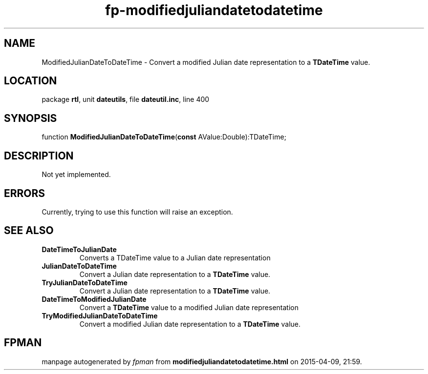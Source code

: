 .\" file autogenerated by fpman
.TH "fp-modifiedjuliandatetodatetime" 3 "2014-03-14" "fpman" "Free Pascal Programmer's Manual"
.SH NAME
ModifiedJulianDateToDateTime - Convert a modified Julian date representation to a \fBTDateTime\fR value.
.SH LOCATION
package \fBrtl\fR, unit \fBdateutils\fR, file \fBdateutil.inc\fR, line 400
.SH SYNOPSIS
function \fBModifiedJulianDateToDateTime\fR(\fBconst\fR AValue:Double):TDateTime;
.SH DESCRIPTION
Not yet implemented.


.SH ERRORS
Currently, trying to use this function will raise an exception.


.SH SEE ALSO
.TP
.B DateTimeToJulianDate
Converts a TDateTime value to a Julian date representation
.TP
.B JulianDateToDateTime
Convert a Julian date representation to a \fBTDateTime\fR value.
.TP
.B TryJulianDateToDateTime
Convert a Julian date representation to a \fBTDateTime\fR value.
.TP
.B DateTimeToModifiedJulianDate
Convert a \fBTDateTime\fR value to a modified Julian date representation
.TP
.B TryModifiedJulianDateToDateTime
Convert a modified Julian date representation to a \fBTDateTime\fR value.

.SH FPMAN
manpage autogenerated by \fIfpman\fR from \fBmodifiedjuliandatetodatetime.html\fR on 2015-04-09, 21:59.

